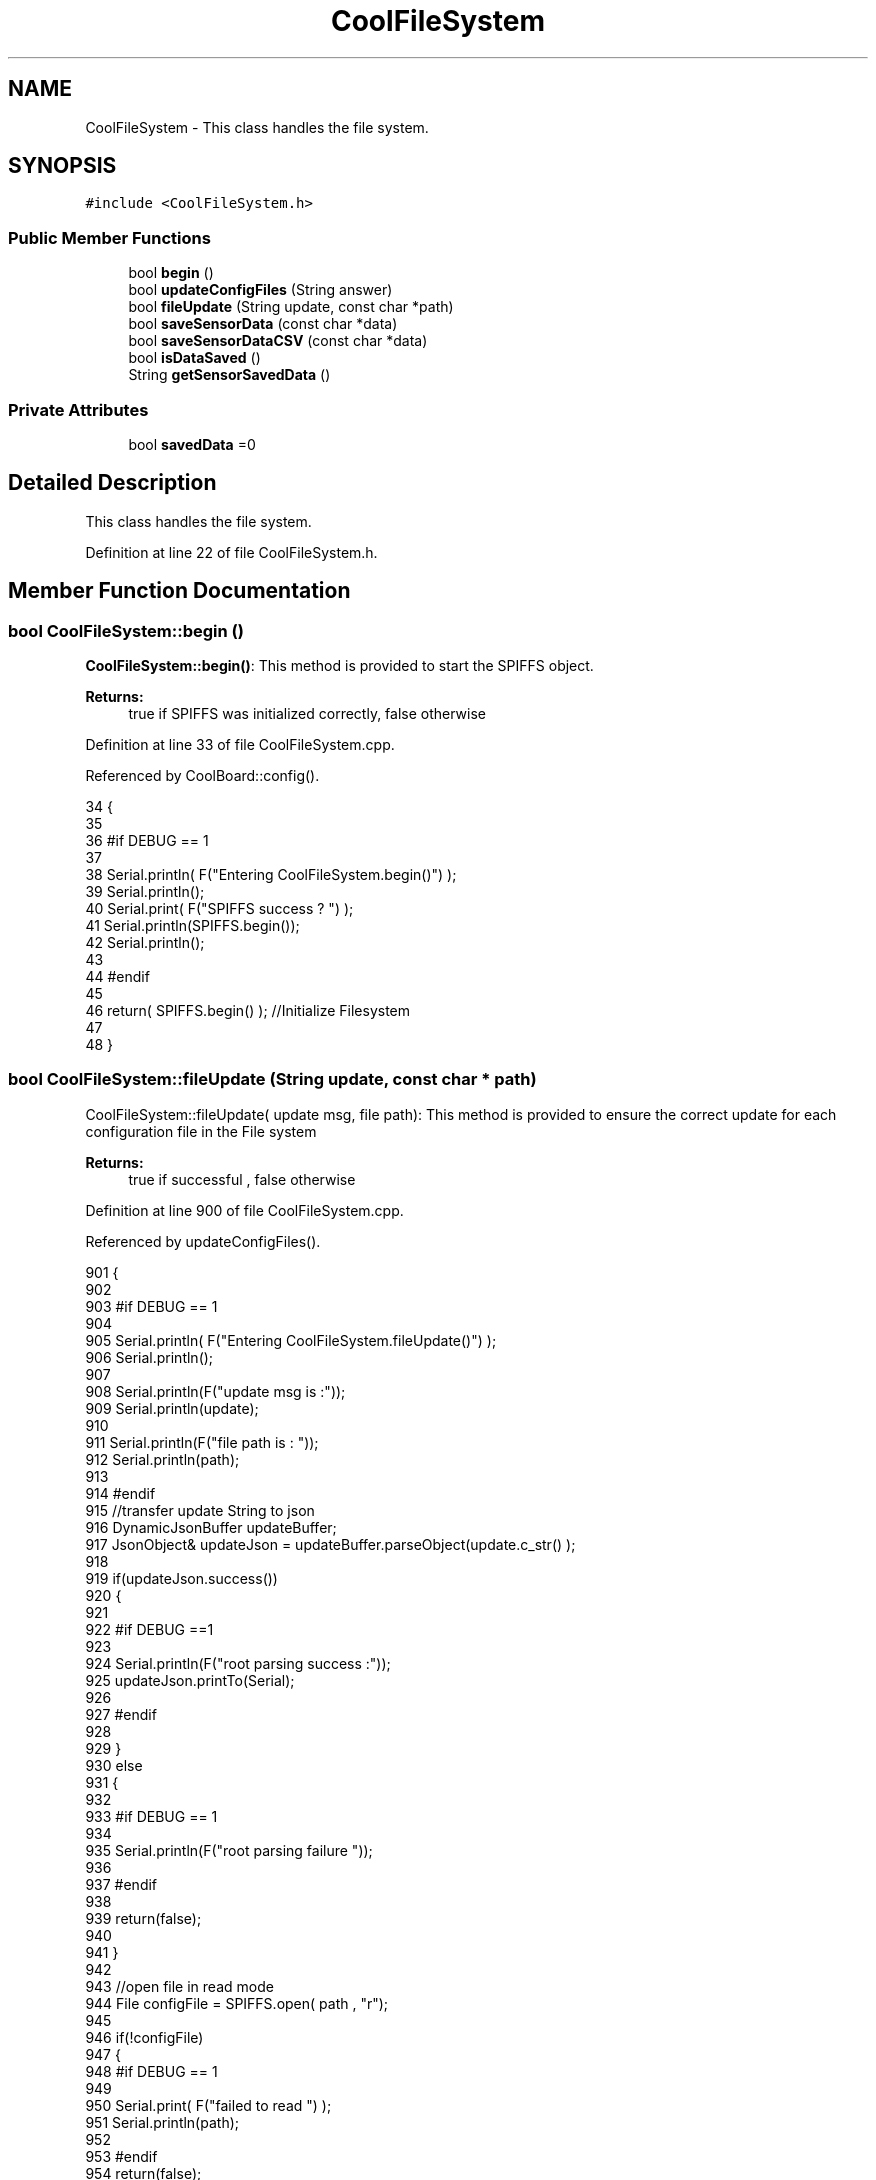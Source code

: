 .TH "CoolFileSystem" 3 "Wed Aug 2 2017" "CoolAPI" \" -*- nroff -*-
.ad l
.nh
.SH NAME
CoolFileSystem \- This class handles the file system\&.  

.SH SYNOPSIS
.br
.PP
.PP
\fC#include <CoolFileSystem\&.h>\fP
.SS "Public Member Functions"

.in +1c
.ti -1c
.RI "bool \fBbegin\fP ()"
.br
.ti -1c
.RI "bool \fBupdateConfigFiles\fP (String answer)"
.br
.ti -1c
.RI "bool \fBfileUpdate\fP (String update, const char *path)"
.br
.ti -1c
.RI "bool \fBsaveSensorData\fP (const char *data)"
.br
.ti -1c
.RI "bool \fBsaveSensorDataCSV\fP (const char *data)"
.br
.ti -1c
.RI "bool \fBisDataSaved\fP ()"
.br
.ti -1c
.RI "String \fBgetSensorSavedData\fP ()"
.br
.in -1c
.SS "Private Attributes"

.in +1c
.ti -1c
.RI "bool \fBsavedData\fP =0"
.br
.in -1c
.SH "Detailed Description"
.PP 
This class handles the file system\&. 
.PP
Definition at line 22 of file CoolFileSystem\&.h\&.
.SH "Member Function Documentation"
.PP 
.SS "bool CoolFileSystem::begin ()"
\fBCoolFileSystem::begin()\fP: This method is provided to start the SPIFFS object\&.
.PP
\fBReturns:\fP
.RS 4
true if SPIFFS was initialized correctly, false otherwise 
.RE
.PP

.PP
Definition at line 33 of file CoolFileSystem\&.cpp\&.
.PP
Referenced by CoolBoard::config()\&.
.PP
.nf
34 {
35 
36 #if DEBUG == 1
37 
38     Serial\&.println( F("Entering CoolFileSystem\&.begin()") );
39     Serial\&.println();    
40     Serial\&.print( F("SPIFFS success ? ") );
41     Serial\&.println(SPIFFS\&.begin());
42     Serial\&.println();
43 
44 #endif
45 
46     return( SPIFFS\&.begin() );                                   //Initialize Filesystem
47 
48 }
.fi
.SS "bool CoolFileSystem::fileUpdate (String update, const char * path)"
CoolFileSystem::fileUpdate( update msg, file path): This method is provided to ensure the correct update for each configuration file in the File system
.PP
\fBReturns:\fP
.RS 4
true if successful , false otherwise 
.RE
.PP

.PP
Definition at line 900 of file CoolFileSystem\&.cpp\&.
.PP
Referenced by updateConfigFiles()\&.
.PP
.nf
901 {
902 
903 #if DEBUG == 1
904 
905     Serial\&.println( F("Entering CoolFileSystem\&.fileUpdate()") );
906     Serial\&.println();
907     
908     Serial\&.println(F("update msg is :"));
909     Serial\&.println(update);
910     
911     Serial\&.println(F("file path is : "));
912     Serial\&.println(path);    
913 
914 #endif
915     //transfer update String to json
916     DynamicJsonBuffer updateBuffer;
917     JsonObject& updateJson = updateBuffer\&.parseObject(update\&.c_str() );
918     
919     if(updateJson\&.success())
920     {
921     
922     #if DEBUG ==1
923         
924         Serial\&.println(F("root parsing success :"));
925         updateJson\&.printTo(Serial);
926     
927     #endif
928 
929     }
930     else
931     {
932     
933     #if DEBUG == 1 
934     
935         Serial\&.println(F("root parsing failure "));
936     
937     #endif
938         
939         return(false);  
940 
941     }
942     
943     //open file in read mode
944     File configFile = SPIFFS\&.open( path , "r");
945     
946     if(!configFile)
947     {   
948     #if DEBUG == 1
949         
950         Serial\&.print( F("failed to read ") );
951         Serial\&.println(path);
952 
953     #endif
954         return(false);
955     }
956 
957     //copy file to a json
958     size_t size = configFile\&.size();
959 
960     // Allocate a buffer to store contents of the file\&.
961     std::unique_ptr < char[] > buf(new char[size]);
962 
963     configFile\&.readBytes(buf\&.get(), size);
964 
965     DynamicJsonBuffer fileBuffer;
966 
967     JsonObject & fileJson = fileBuffer\&.parseObject(buf\&.get());
968 
969     if (!fileJson\&.success())
970     {
971 
972     #if DEBUG == 1
973 
974         Serial\&.println( F("failed to parse json") );
975 
976     #endif
977 
978         return(false);
979     }
980     
981     //modify root to contain all the json keys: updated ones and non updated ones
982     for (auto kv : fileJson) 
983     {
984         if( updateJson[kv\&.key]\&.success() )
985         {
986             fileJson[kv\&.key]=updateJson[kv\&.key];          
987         }
988         else
989         {
990             fileJson[kv\&.key]=fileJson[kv\&.key];
991         }
992 
993                 
994     }
995 
996 #if DEBUG == 1
997 
998     Serial\&.println(F("fileJson is now : "));
999     fileJson\&.printTo(Serial);
1000 
1001 #endif
1002 
1003     //close the file
1004     configFile\&.close();
1005 
1006     //open file in w mode
1007     configFile = SPIFFS\&.open( path , "w");
1008     
1009     if(!configFile)
1010     {   
1011     #if DEBUG == 1
1012         
1013         Serial\&.print( F("failed to open ") );
1014         Serial\&.println(path);
1015 
1016     #endif
1017         return(false);
1018     }
1019     //print json to file    
1020     
1021     fileJson\&.printTo(configFile);
1022     
1023     //close file
1024     configFile\&.close();
1025 
1026 
1027 #if DEBUG == 1
1028 
1029     Serial\&.println( F("config is") );
1030     fileJson\&.printTo(Serial);
1031     Serial\&.println();
1032 
1033 #endif
1034     
1035     return(true);
1036     
1037 }
.fi
.SS "String CoolFileSystem::getSensorSavedData ()"
CoolFileSystem::getSensorData(): This method is provided to return the sensor data saved in the File System
.PP
\fBReturns:\fP
.RS 4
string json of the saved sensor data file 
.RE
.PP

.PP
Definition at line 789 of file CoolFileSystem\&.cpp\&.
.PP
References savedData\&.
.PP
Referenced by CoolBoard::onLineMode()\&.
.PP
.nf
790 {
791 
792 #if DEBUG == 1 
793 
794     Serial\&.println( F("Entering CoolFileSystem\&.getSensorSavedData()") );
795     Serial\&.println();
796 
797 #endif
798 
799     //open sensors data file
800     File sensorsData=SPIFFS\&.open("/sensorsData\&.json","r");
801     
802     if (!sensorsData)
803     {
804 
805     #if DEBUG == 1 
806 
807         Serial\&.println( F("Failed to read /sensorsData\&.json") );
808 
809     #endif
810  
811         return("failed to open file");
812     }
813 
814     else
815     {
816         size_t size = sensorsData\&.size();
817 
818         // Allocate a buffer to store contents of the file\&.
819         std::unique_ptr < char[] > buf(new char[size]);
820 
821         sensorsData\&.readBytes(buf\&.get(), size);
822 
823         DynamicJsonBuffer jsonBuffer;
824 
825         JsonObject & json = jsonBuffer\&.parseObject(buf\&.get());
826         
827         if (!json\&.success())
828         {
829 
830         #if DEBUG == 1
831         
832             Serial\&.println( F("failed to parse json") );
833         
834         #endif
835         
836             return("failed to parse json");
837         }
838         else
839         {   
840             //the return string
841             String sensorDataString;
842             
843             //print the json to the string
844             json\&.printTo(sensorDataString);
845             
846             //close the file
847             sensorsData\&.close();
848 
849             //delete data in the file
850             File sensorsData=SPIFFS\&.open("/sensorsData\&.json","w");
851             File sensorsDataCSV=SPIFFS\&.open("/sensorsData\&.csv","w");
852             if( (!sensorsData)||(!sensorsDataCSV) ) 
853             {
854             #if DEBUG == 1
855         
856                 Serial\&.println( F("failed to delete data in the file") );
857         
858             #endif
859 
860                 return("failed to delete data in the file");
861             }
862 
863             sensorsData\&.close();
864             sensorsDataCSV\&.close();
865 
866             //position the saved data flag to false
867             this->savedData=false;  
868             
869         #if DEBUG == 1 
870 
871             Serial\&.println( F("saved data : ") );
872             Serial\&.println(sensorDataString);
873             Serial\&.println();
874 
875             Serial\&.print(F("jsonBuffer size: "));
876             Serial\&.println(jsonBuffer\&.size());
877             Serial\&.println();
878 
879         
880         #endif
881 
882             //return the string
883             return(sensorDataString);       
884         }
885         
886         
887     }
888 
889 }
.fi
.SS "bool CoolFileSystem::isDataSaved ()"
\fBCoolFileSystem::isDataSaved()\fP: This method is provided to report wether there is sensor data saved in the File System\&.
.PP
\fBReturns:\fP
.RS 4
true if there is data saved, false otherwise 
.RE
.PP

.PP
Definition at line 724 of file CoolFileSystem\&.cpp\&.
.PP
References savedData\&.
.PP
Referenced by CoolBoard::onLineMode()\&.
.PP
.nf
725 {
726 
727 #if DEBUG == 1 
728 
729     Serial\&.println( F("Entering CoolFileSystem\&.isDataSaved()") );
730     Serial\&.println();
731 #endif
732 
733     File sensorsData=SPIFFS\&.open("/sensorsData\&.json","r");
734     File sensorsDataCSV=SPIFFS\&.open("/sensorsData\&.csv","r");
735     
736     if( (!sensorsData)||(!sensorsDataCSV) ) 
737     {
738     #if DEBUG == 1
739 
740         Serial\&.println( F("failed to open files") );
741 
742     #endif
743         
744         this->savedData=false;
745     }
746     else
747     {       
748         #if DEBUG == 1
749 
750             Serial\&.print(F("sensors Data file size : "));
751             Serial\&.println(sensorsData\&.size());
752             Serial\&.println();
753             
754             Serial\&.print(F("sensors Data CSV file size : "));                
755             Serial\&.println(sensorsDataCSV\&.size());
756             Serial\&.println();
757         #endif  
758 
759         if( (sensorsData\&.size()!=0) || (sensorsDataCSV\&.size()!=0) )
760         {
761             this->savedData=true;
762         }
763         else
764         {
765 
766             this->savedData=false;      
767         
768         }   
769     }
770 
771 #if DEBUG == 1 
772 
773     Serial\&.print( F("savedData : ") );
774     Serial\&.println(this->savedData);
775 
776 #endif
777 
778     return( this->savedData );
779 }
.fi
.SS "bool CoolFileSystem::saveSensorData (const char * data)"
CoolFileSystem::saveSensorData( data ): This method is provided to save the data on the local memory when there is no internet available
.PP
sets the saved data flag to TRUE when successful
.PP
\fBReturns:\fP
.RS 4
true if the data was saved, false otherwise 
.RE
.PP

.PP
Definition at line 60 of file CoolFileSystem\&.cpp\&.
.PP
References savedData, and saveSensorDataCSV()\&.
.PP
Referenced by CoolBoard::offLineMode()\&.
.PP
.nf
61 {
62 
63 #if DEBUG == 1
64 
65     Serial\&.println( F("Entering CoolFileSystem\&.saveSensorData()") );
66     Serial\&.println();
67 
68 #endif
69     
70     File sensorsData=SPIFFS\&.open("/sensorsData\&.json","a");
71 
72     if(!sensorsData)
73     {
74     
75     #if DEBUG == 1
76     
77         Serial\&.println( F("failed to append to /sensorsData\&.json") );
78         Serial\&.println();
79     
80     #endif
81 
82         this->savedData=false;
83         return (false); 
84     }   
85 
86     DynamicJsonBuffer jsonBuffer;
87     JsonObject& root = jsonBuffer\&.parseObject(data);
88 
89     if( root\&.success() )
90     {
91         root\&.printTo(sensorsData);
92         sensorsData\&.println();
93         sensorsData\&.close();
94 
95 
96     #if DEBUG == 1
97         
98         Serial\&.print(F("jsonBuffer size: "));
99         Serial\&.println(jsonBuffer\&.size());
100         Serial\&.println();
101 
102         sensorsData=SPIFFS\&.open("/sensorsData\&.json","r");
103         
104         if(!sensorsData)
105         {
106             
107             Serial\&.println(F("failed to reopen /sensorsData\&.json"));
108                         
109         }
110     
111         Serial\&.println( F("saved data is : ") );
112         root\&.printTo(Serial);
113         Serial\&.println();
114 
115         Serial\&.println(F("/sensorsData\&.json") );
116         while (sensorsData\&.available()) 
117         {
118             Serial\&.println(sensorsData\&.readString()) ;
119         }
120         
121         Serial\&.println();
122         
123         sensorsData\&.close();
124     
125     #endif
126 
127         this->saveSensorDataCSV(data);      
128 
129         this->savedData=true;
130         return (true);      
131     }
132     else
133     {
134     
135     #if DEBUG == 1
136 
137         Serial\&.println( F("failed to parse json") );
138     
139     #endif
140 
141         this->savedData=false;
142         return(false);
143     }
144     
145 
146 }
.fi
.SS "bool CoolFileSystem::saveSensorDataCSV (const char * data)"
CoolFileSystem::saveSensorDataCSV( data ): This method is provided to save the data on the local memory in CSV format\&.
.PP
\fBReturns:\fP
.RS 4
true if the data was saved, false otherwise 
.RE
.PP

.PP
Definition at line 157 of file CoolFileSystem\&.cpp\&.
.PP
Referenced by saveSensorData()\&.
.PP
.nf
158 {
159 #if DEBUG == 1
160 
161     Serial\&.println( F("Entering CoolFileSystem\&.saveSensorDataCSV()") );
162     Serial\&.println();
163 
164 #endif
165     //parsing json
166     DynamicJsonBuffer jsonBuffer;
167     JsonObject& root = jsonBuffer\&.parseObject(data);
168     String header="",values="";
169     
170     //if json parse success
171     if( root\&.success() )
172     {       
173         for (auto kv : root) 
174         {
175             //print the header(json keys ) to header string
176             header+=kv\&.key;
177             header+=',';
178             
179             //print the values to header string
180             values+=( kv\&.value\&.as<char*>() );
181             values+=',';
182         }
183 
184         header\&.remove(header\&.lastIndexOf(','), 1);
185         values\&.remove(values\&.lastIndexOf(','), 1);        
186     
187     #if DEBUG == 1
188     
189         Serial\&.println( F(" data is : ") );
190         root\&.printTo(Serial);
191         Serial\&.println();
192         
193         Serial\&.println(F(" header is :" ) ) ;
194         Serial\&.println(header);
195         Serial\&.println(F(" values are : "));
196         Serial\&.println(values);
197         
198         Serial\&.print(F("jsonBuffer size: "));
199         Serial\&.println(jsonBuffer\&.size());
200         Serial\&.println();
201 
202     
203     #endif
204     
205     }
206     //failed to parse json
207     else
208     {
209     
210     #if DEBUG == 1
211 
212         Serial\&.println( F("failed to parse json") );
213     
214     #endif
215 
216         return(false);
217     }
218 
219     //check if file exists
220     File sensorsData=SPIFFS\&.open("/sensorsData\&.csv","r");
221     
222     //file doesn't exist
223     if(!sensorsData)
224     {
225     
226     #if DEBUG == 1
227     
228         Serial\&.println( F("/sensorsData\&.csv not found") );
229         Serial\&.println( F("creating /sensorsData\&.csv") );
230         Serial\&.println();
231     
232     #endif
233         //create file
234         sensorsData=SPIFFS\&.open("/sensorsData\&.csv","w");
235         
236         if(!sensorsData)
237         {
238 
239         #if DEBUG == 1
240         
241             Serial\&.println( F("failed to create /sensorsData\&.csv") );
242             Serial\&.println();
243         
244         #endif
245         
246             return(false);
247 
248         }
249         
250         //print the header(json keys ) to the CSV file
251         sensorsData\&.println(header);
252 
253         //print the values to the CSV file
254         sensorsData\&.println(values);
255         
256         sensorsData\&.close();
257     
258     #if DEBUG == 1
259 
260         sensorsData=SPIFFS\&.open("/sensorsData\&.csv","r");
261         
262         if(!sensorsData)
263         {
264             Serial\&.println(F("failed to reopen /sensorsData\&.csv "));
265             return(false);      
266         }
267 
268         Serial\&.println( F("/sensorsData\&.csv : ") );
269 
270         while (sensorsData\&.available()) 
271         {
272             Serial\&.print(sensorsData\&.readString()) ;
273         }
274         Serial\&.println();
275 
276         //close the file
277         sensorsData\&.close();
278 
279     #endif
280         
281 
282         
283         return(true);
284         
285     }
286 
287     //file exist
288     else
289     {
290 
291     #if DEBUG == 1
292     
293         Serial\&.println( F("/sensorsData\&.csv  found") );
294         Serial\&.println( F("appending to /sensorsData\&.csv") );
295         Serial\&.println();
296     
297     #endif
298 
299         //append to file
300         sensorsData=SPIFFS\&.open("/sensorsData\&.csv","a");
301         
302         if(!sensorsData)
303         {
304         
305         #if DEBUG == 1
306             
307             Serial\&.println( F("failed to open /sensorsData\&.csv") );
308             Serial\&.println();
309 
310         #endif
311             
312             return(false);
313         
314         }
315 
316         //print the values to the CSV file
317         sensorsData\&.println(values);
318         
319         sensorsData\&.close();
320 
321     #if DEBUG == 1
322 
323         sensorsData=SPIFFS\&.open("/sensorsData\&.csv","r");
324         
325         if(!sensorsData)
326         {
327             Serial\&.println(F("failed to reopen /sensorsData\&.csv "));
328             return(false);      
329         }
330 
331         
332         Serial\&.println( F("/sensorsData\&.csv : ") );
333 
334         while (sensorsData\&.available()) 
335         {
336             Serial\&.println(sensorsData\&.readString()) ;
337         }
338         
339         Serial\&.println();
340         
341         sensorsData\&.close();
342         
343     #endif      
344         
345         return(true);
346     
347     }   
348 
349 
350 
351 }
.fi
.SS "bool CoolFileSystem::updateConfigFiles (String answer)"
CoolFileSystem::updateConfigFiles( mqtt answer ): This method is provided to update the configuration files when the appropriate mqtt answer is received
.PP
\fBReturns:\fP
.RS 4
true if the files are updated correctly, false otherwise 
.RE
.PP

.PP
Definition at line 362 of file CoolFileSystem\&.cpp\&.
.PP
References fileUpdate(), and temp\&.
.PP
Referenced by CoolBoard::update()\&.
.PP
.nf
363 {
364 
365 #if DEBUG == 1
366 
367     Serial\&.println( F("Entering CoolFileSystem\&.updateConfigFiles") );
368     Serial\&.println();
369     
370     Serial\&.println( F("input answer : ") );
371     Serial\&.println(answer);
372 #endif
373 
374     //total json object 
375     DynamicJsonBuffer jsonBuffer;
376     JsonObject& root = jsonBuffer\&.parseObject( answer\&.c_str() );
377 
378 #if DEBUG == 1
379     
380     Serial\&.println( F("json object : ") );   
381     root\&.printTo(Serial);
382     Serial\&.println();
383     
384     Serial\&.print(F("jsonBuffer size: "));
385     Serial\&.println(jsonBuffer\&.size());
386     Serial\&.println();
387 
388 
389 #endif
390 
391     if(! ( root\&.success() ))
392     {
393     
394     #if DEBUG == 1
395 
396         Serial\&.println( F("failed to parse root ") );
397         Serial\&.println();
398     
399     #endif
400 
401         return(false);
402     }
403     else
404     {
405     #if DEBUG == 1
406         
407         Serial\&.println( F("success to parse root ") );
408         Serial\&.println();
409         
410     #endif  
411     }
412     
413 #if DEBUG == 1
414 
415     Serial\&.println( F("input message is : ") );
416     root\&.printTo(Serial);
417     Serial\&.println();
418 
419 #endif
420     //temp string
421     String temp;
422 
423     //CoolBoard Configuration File
424 
425         JsonObject& jsonCoolBoard=root["CoolBoard"];
426 
427 #if DEBUG == 1
428 
429     Serial\&.println( F("before config CoolBoard json") );
430     jsonCoolBoard\&.printTo(Serial);
431 
432 #endif
433 
434     if(jsonCoolBoard\&.success())
435     {
436         String update;
437     
438         jsonCoolBoard\&.printTo(update);
439 
440         this->fileUpdate(update,"/coolBoardConfig\&.json");        
441         
442     }
443     else
444     {
445     
446     #if DEBUG == 1 
447 
448         Serial\&.println( F("failed to parse CoolBoard ") );
449     
450     #endif
451 
452     }       
453 
454     
455     //Cool Board Sensors Configuration File
456         JsonObject& jsonSensorsBoard=root["CoolSensorsBoard"];
457 
458 #if DEBUG == 1 
459 
460     Serial\&.println( F("before config CoolSensorsBoard json") );
461     jsonSensorsBoard\&.printTo(Serial);
462 
463 #endif 
464     
465     if(jsonSensorsBoard\&.success())
466     {   
467         String update;
468     
469         jsonSensorsBoard\&.printTo(update);
470 
471         this->fileUpdate(update,"/coolBoardSensorsConfig\&.json");     
472 
473     }
474     else
475     {
476 
477     #if DEBUG == 1
478 
479         Serial\&.println( F("failed to parse CoolSensorsBoard sensors ") );    
480     
481     #endif
482 
483     }
484 
485     
486     //rtc configuration file
487         JsonObject& jsonRTC=root["rtc"];
488 
489 #if DEBUG == 1 
490     
491     Serial\&.println( F("before config rtc json") );
492     jsonRTC\&.printTo(Serial);
493 
494 #endif
495     if(jsonRTC\&.success() )
496     {
497         String update;
498 
499         jsonRTC\&.printTo(update);
500 
501         this->fileUpdate(update,"/rtcConfig\&.json");          
502     }
503     else
504     {
505     
506     #if DEBUG == 1 
507 
508         Serial\&.println( F("failed to parse rtc ") );
509     
510     #endif
511 
512     }
513     
514     
515         //cool board led configuration
516         JsonObject& jsonLedBoard=root["led"];
517     
518 #if DEBUG == 1 
519 
520     Serial\&.println( F("before config Led json") );
521     jsonLedBoard\&.printTo(Serial);
522 
523 #endif
524 
525     if(jsonLedBoard\&.success())
526     {   
527         String update;
528     
529         jsonLedBoard\&.printTo(update);
530 
531         this->fileUpdate(update,"/coolBoardLedConfig\&.json");     
532 
533     
534     }
535     else
536     {
537     
538     #if DEBUG == 1 
539 
540         Serial\&.println( F("failed to parse led") );
541     
542     #endif 
543 
544     }
545         
546 
547     
548 
549     //jetpack configuration
550         JsonObject& jsonJetpack=root["jetPack"];
551 
552 #if DEBUG == 1 
553 
554     Serial\&.println( F("before config jetpack json") );
555     jsonJetpack\&.printTo(Serial);
556 
557 #endif
558 
559     if(jsonJetpack\&.success())
560     {
561     
562         String update;
563     
564         jsonJetpack\&.printTo(update);
565 
566         this->fileUpdate(update,"/jetPackConfig\&.json");      
567 
568     }
569 
570     else
571     {
572     
573     #if DEBUG == 1 
574 
575         Serial\&.println( F("failed to parse jetpack") );  
576     
577     #endif
578 
579     }
580     
581     //irene configuration   
582         JsonObject& jsonIrene=root["irene3000"];
583     
584 #if DEBUG == 1 
585 
586     Serial\&.println( F("before config irene json") ); 
587     jsonIrene\&.printTo(Serial);
588 
589 #endif 
590 
591     if(jsonIrene\&.success())
592     {
593 
594         String update;
595     
596         jsonIrene\&.printTo(update);
597 
598         this->fileUpdate(update,"/irene3000Config\&.json");        
599     
600     }
601     else
602     {
603     
604     #if DEBUG == 1 
605 
606         Serial\&.println( F("failed to parse irene") );    
607     
608     #endif 
609 
610 
611     }
612     
613     //external sensors
614         JsonObject& jsonExternalSensors=root["externalSensors"];
615 
616 #if DEBUG == 1 
617 
618     Serial\&.println( F("before config external Sensors json") );
619     jsonExternalSensors\&.printTo(Serial);
620 
621 #endif
622 
623     if(jsonExternalSensors\&.success())
624     {
625 
626         String update;
627     
628         jsonExternalSensors\&.printTo(update);
629 
630         this->fileUpdate(update,"/externalSensorsConfig\&.json");      
631 
632     }
633 
634     else
635     {   
636 
637     #if DEBUG == 1
638         
639         Serial\&.println( F("failed to parse external sensors") );
640 
641     #endif
642 
643 
644     }
645 
646     
647     //mqtt config
648         JsonObject& jsonMQTT=root["mqtt"];
649     
650 #if DEBUG == 1 
651 
652     Serial\&.println( F("before config mqtt json") );
653     jsonMQTT\&.printTo(Serial);
654 
655 #endif
656 
657     if(jsonMQTT\&.success())
658     {
659 
660         String update;
661     
662         jsonMQTT\&.printTo(update);
663 
664         this->fileUpdate(update,"/mqttConfig\&.json");     
665 
666     }
667     else
668     {
669 
670     #if DEBUG == 1 
671 
672         Serial\&.println( F("failed to parse mqtt") );
673     
674     #endif
675 
676     
677     }   
678 
679     //wifi config
680         JsonObject& jsonWifi=root["wifi"];
681     
682 #if DEBUG == 1 
683 
684     Serial\&.println( F("before config wifi json") );
685     jsonWifi\&.printTo(Serial);
686 
687 #endif
688 
689     if(jsonWifi\&.success())
690     {
691 
692         String update;
693     
694         jsonWifi\&.printTo(update);
695 
696         this->fileUpdate(update,"/wifiConfig\&.json");     
697 
698     }
699     else
700     {
701 
702     #if DEBUG == 1 
703 
704         Serial\&.println( F("failed to parse wifi") );
705     
706     #endif
707 
708     
709     }   
710         
711     return true;
712 
713 }   
.fi
.SH "Member Data Documentation"
.PP 
.SS "bool CoolFileSystem::savedData =0\fC [private]\fP"

.PP
Definition at line 42 of file CoolFileSystem\&.h\&.
.PP
Referenced by getSensorSavedData(), isDataSaved(), and saveSensorData()\&.

.SH "Author"
.PP 
Generated automatically by Doxygen for CoolAPI from the source code\&.
